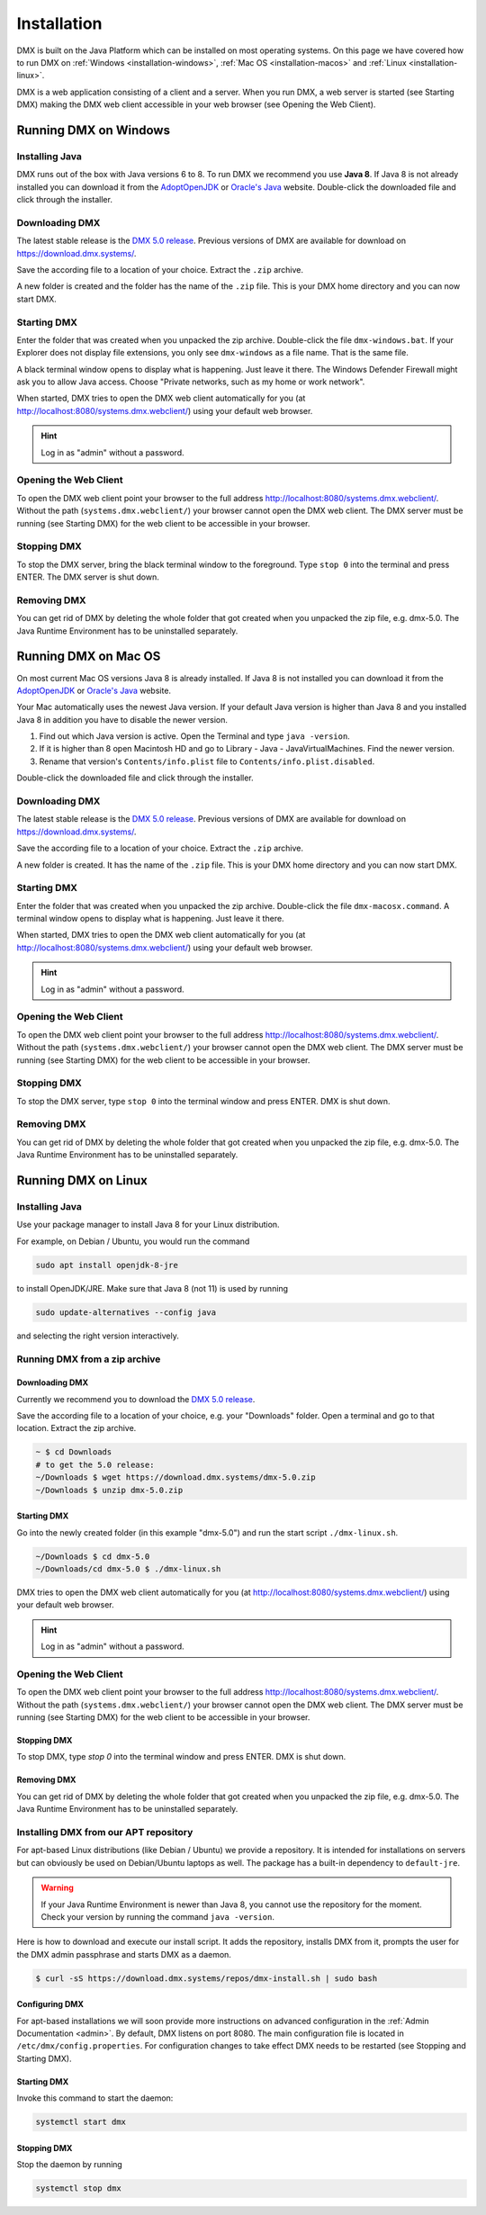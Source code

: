 .. _installation:

############
Installation
############

DMX is built on the Java Platform which can be installed on most operating systems.
On this page we have covered how to run DMX on :ref:`Windows <installation-windows>`, :ref:`Mac OS <installation-macos>` and :ref:`Linux <installation-linux>`.

DMX is a web application consisting of a client and a server.
When you run DMX, a web server is started (see Starting DMX) making the DMX web client accessible in your web browser (see Opening the Web Client).

.. _installation-windows:

**********************
Running DMX on Windows
**********************

Installing Java
===============

DMX runs out of the box with Java versions 6 to 8.
To run DMX we recommend you use **Java 8**.
If Java 8 is not already installed you can download it from the `AdoptOpenJDK <https://adoptopenjdk.net/>`_ or `Oracle's Java <https://java.com/en/download/>`_ website.
Double-click the downloaded file and click through the installer.

Downloading DMX
===============

The latest stable release is the `DMX 5.0 release <https://download.dmx.systems/dmx-5.0.zip>`_.
Previous versions of DMX are available for download on https://download.dmx.systems/.

Save the according file to a location of your choice.
Extract the ``.zip`` archive.

.. image:: _static/windows-extract-zip.png

.. image:: _static/windows-choose-destination.png

A new folder is created and the folder has the name of the ``.zip`` file.
This is your DMX home directory and you can now start DMX.

Starting DMX
============

Enter the folder that was created when you unpacked the zip archive.
Double-click the file ``dmx-windows.bat``.
If your Explorer does not display file extensions, you only see ``dmx-windows`` as a file name.
That is the same file.

A black terminal window opens to display what is happening.
Just leave it there.
The Windows Defender Firewall might ask you to allow Java access.
Choose "Private networks, such as my home or work network".

When started, DMX tries to open the DMX web client automatically for you (at http://localhost:8080/systems.dmx.webclient/) using your default web browser.

.. hint:: Log in as "admin" without a password.

Opening the Web Client
======================

To open the DMX web client point your browser to the full address http://localhost:8080/systems.dmx.webclient/.
Without the path (``systems.dmx.webclient/``) your browser cannot open the DMX web client.
The DMX server must be running (see Starting DMX) for the web client to be accessible in your browser.

Stopping DMX
============

To stop the DMX server, bring the black terminal window to the foreground.
Type ``stop 0`` into the terminal and press ENTER.
The DMX server is shut down.

Removing DMX
============

You can get rid of DMX by deleting the whole folder that got created when you unpacked the zip file, e.g. dmx-5.0.
The Java Runtime Environment has to be uninstalled separately.

.. _installation-macos:

*********************
Running DMX on Mac OS
*********************

On most current Mac OS versions Java 8 is already installed.
If Java 8 is not installed you can download it from the `AdoptOpenJDK <https://adoptopenjdk.net/>`_ or `Oracle's Java <https://java.com/en/download/>`_ website.

Your Mac automatically uses the newest Java version. If your default Java version is higher than Java 8 and you installed Java 8 in addition you have to disable the newer version.

1. Find out which Java version is active. Open the Terminal and type ``java -version``.
2. If it is higher than 8 open Macintosh HD and go to Library - Java - JavaVirtualMachines. Find the newer version.
3. Rename that version's ``Contents/info.plist`` file to ``Contents/info.plist.disabled``.

Double-click the downloaded file and click through the installer.

Downloading DMX
===============

The latest stable release is the `DMX 5.0 release <https://download.dmx.systems/dmx-5.0.zip>`_. Previous versions of DMX are available for download on https://download.dmx.systems/.

Save the according file to a location of your choice.
Extract the ``.zip`` archive.

A new folder is created.
It has the name of the ``.zip`` file.
This is your DMX home directory and you can now start DMX.

Starting DMX
============

Enter the folder that was created when you unpacked the zip archive.
Double-click the file ``dmx-macosx.command``.
A terminal window opens to display what is happening.
Just leave it there.

When started, DMX tries to open the DMX web client automatically for you (at http://localhost:8080/systems.dmx.webclient/) using your default web browser.

.. hint:: Log in as "admin" without a password.

Opening the Web Client
======================

To open the DMX web client point your browser to the full address http://localhost:8080/systems.dmx.webclient/.
Without the path (``systems.dmx.webclient/``) your browser cannot open the DMX web client.
The DMX server must be running (see Starting DMX) for the web client to be accessible in your browser.

Stopping DMX
============

To stop the DMX server, type ``stop 0`` into the terminal window and press ENTER.
DMX is shut down.

Removing DMX
============

You can get rid of DMX by deleting the whole folder that got created when you unpacked the zip file, e.g. dmx-5.0.
The Java Runtime Environment has to be uninstalled separately.

.. _installation-linux:

********************
Running DMX on Linux
********************

Installing Java
===============

Use your package manager to install Java 8 for your Linux distribution.

For example, on Debian / Ubuntu, you would run the command

.. code:: bash

    sudo apt install openjdk-8-jre

to install OpenJDK/JRE. Make sure that Java 8 (not 11) is used by running

.. code:: bash

    sudo update-alternatives --config java

and selecting the right version interactively.

.. _installation-linux-zip:

Running DMX from a zip archive
==============================

Downloading DMX
---------------

Currently we recommend you to download the `DMX 5.0 release <https://download.dmx.systems/dmx-5.0.zip>`_.

Save the according file to a location of your choice, e.g. your "Downloads" folder.
Open a terminal and go to that location.
Extract the zip archive.

.. code:: bash

    ~ $ cd Downloads
    # to get the 5.0 release:
    ~/Downloads $ wget https://download.dmx.systems/dmx-5.0.zip
    ~/Downloads $ unzip dmx-5.0.zip

Starting DMX
------------

Go into the newly created folder (in this example "dmx-5.0") and run the start script ``./dmx-linux.sh``.

.. code:: bash

    ~/Downloads $ cd dmx-5.0
    ~/Downloads/cd dmx-5.0 $ ./dmx-linux.sh

DMX tries to open the DMX web client automatically for you (at http://localhost:8080/systems.dmx.webclient/) using your default web browser. 

.. hint:: Log in as "admin" without a password.

Opening the Web Client
======================

To open the DMX web client point your browser to the full address http://localhost:8080/systems.dmx.webclient/.
Without the path (``systems.dmx.webclient/``) your browser cannot open the DMX web client.
The DMX server must be running (see Starting DMX) for the web client to be accessible in your browser.

Stopping DMX
------------

To stop DMX, type `stop 0` into the terminal window and press ENTER.
DMX is shut down.

Removing DMX
------------

You can get rid of DMX by deleting the whole folder that got created when you unpacked the zip file, e.g. dmx-5.0.
The Java Runtime Environment has to be uninstalled separately.

.. _installation-linux-apt:

Installing DMX from our APT repository
======================================

For apt-based Linux distributions (like Debian / Ubuntu) we provide a repository.
It is intended for installations on servers but can obviously be used on Debian/Ubuntu laptops as well.
The package has a built-in dependency to ``default-jre``.

.. warning:: If your Java Runtime Environment is newer than Java 8, you cannot use the repository for the moment. Check your version by running the command ``java -version``.

Here is how to download and execute our install script.
It adds the repository, installs DMX from it, prompts the user for the DMX admin passphrase and starts DMX as a daemon.

.. code:: bash

    $ curl -sS https://download.dmx.systems/repos/dmx-install.sh | sudo bash

Configuring DMX
---------------

For apt-based installations we will soon provide more instructions on advanced configuration in the :ref:`Admin Documentation <admin>`.
By default, DMX listens on port 8080.
The main configuration file is located in ``/etc/dmx/config.properties``.
For configuration changes to take effect DMX needs to be restarted (see Stopping and Starting DMX).

Starting DMX
------------

Invoke this command to start the daemon:

.. code::

    systemctl start dmx

Stopping DMX
------------

Stop the daemon by running

.. code::

    systemctl stop dmx
